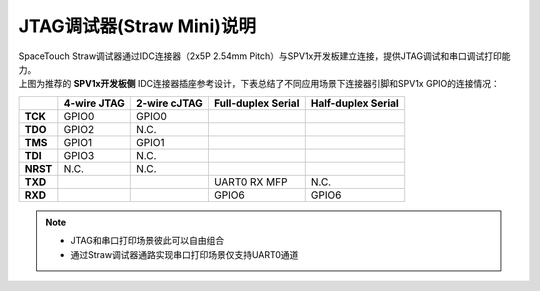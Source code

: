 JTAG调试器(Straw Mini)说明
==========================

.. image:: ../../_static/kiwi-straw-debugger.png
   :align: center
   :width: 512 px

| SpaceTouch Straw调试器通过IDC连接器（2x5P 2.54mm Pitch）与SPV1x开发板建立连接，提供JTAG调试和串口调试打印能力。

.. image:: ../../_static/jtag-idc.png
   :align: center

| 上图为推荐的 **SPV1x开发板侧** IDC连接器插座参考设计，下表总结了不同应用场景下连接器引脚和SPV1x GPIO的连接情况：

+-----------+--------------+---------------+---------------------+---------------------+
|           |  4-wire JTAG |  2-wire cJTAG |  Full-duplex Serial |  Half-duplex Serial |
+===========+==============+===============+=====================+=====================+
| **TCK**   | GPIO0        | GPIO0         |                     |                     |
+-----------+--------------+---------------+---------------------+---------------------+
| **TDO**   | GPIO2        | N.C.          |                     |                     |
+-----------+--------------+---------------+---------------------+---------------------+
| **TMS**   | GPIO1        | GPIO1         |                     |                     |
+-----------+--------------+---------------+---------------------+---------------------+
| **TDI**   | GPIO3        | N.C.          |                     |                     |
+-----------+--------------+---------------+---------------------+---------------------+
| **NRST**  | N.C.         | N.C.          |                     |                     |
+-----------+--------------+---------------+---------------------+---------------------+
| **TXD**   |              |               | UART0 RX MFP        | N.C.                |
+-----------+--------------+---------------+---------------------+---------------------+
| **RXD**   |              |               | GPIO6               | GPIO6               |
+-----------+--------------+---------------+---------------------+---------------------+

.. note::
    - JTAG和串口打印场景彼此可以自由组合
    - 通过Straw调试器通路实现串口打印场景仅支持UART0通道








